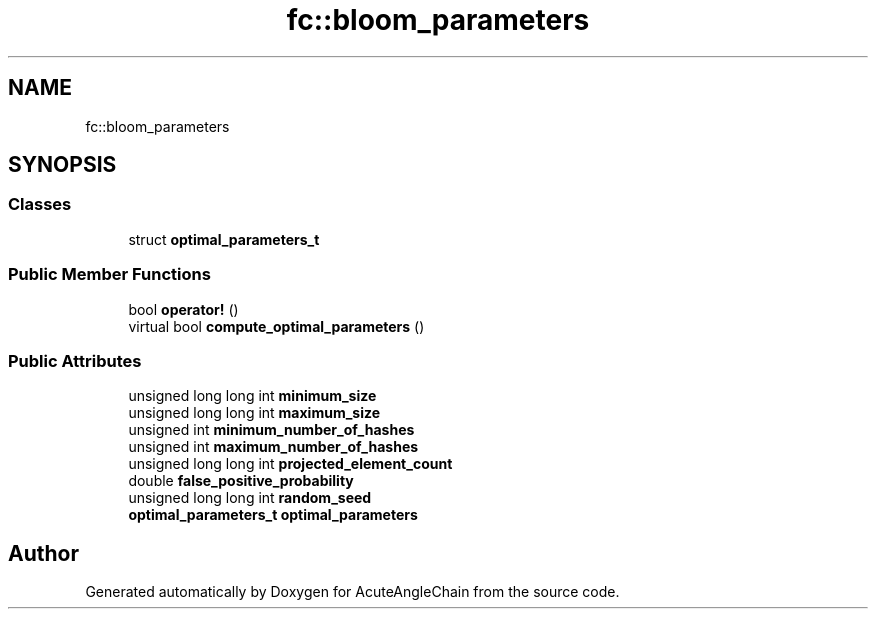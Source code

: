 .TH "fc::bloom_parameters" 3 "Sun Jun 3 2018" "AcuteAngleChain" \" -*- nroff -*-
.ad l
.nh
.SH NAME
fc::bloom_parameters
.SH SYNOPSIS
.br
.PP
.SS "Classes"

.in +1c
.ti -1c
.RI "struct \fBoptimal_parameters_t\fP"
.br
.in -1c
.SS "Public Member Functions"

.in +1c
.ti -1c
.RI "bool \fBoperator!\fP ()"
.br
.ti -1c
.RI "virtual bool \fBcompute_optimal_parameters\fP ()"
.br
.in -1c
.SS "Public Attributes"

.in +1c
.ti -1c
.RI "unsigned long long int \fBminimum_size\fP"
.br
.ti -1c
.RI "unsigned long long int \fBmaximum_size\fP"
.br
.ti -1c
.RI "unsigned int \fBminimum_number_of_hashes\fP"
.br
.ti -1c
.RI "unsigned int \fBmaximum_number_of_hashes\fP"
.br
.ti -1c
.RI "unsigned long long int \fBprojected_element_count\fP"
.br
.ti -1c
.RI "double \fBfalse_positive_probability\fP"
.br
.ti -1c
.RI "unsigned long long int \fBrandom_seed\fP"
.br
.ti -1c
.RI "\fBoptimal_parameters_t\fP \fBoptimal_parameters\fP"
.br
.in -1c

.SH "Author"
.PP 
Generated automatically by Doxygen for AcuteAngleChain from the source code\&.
